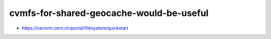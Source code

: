 cvmfs-for-shared-geocache-would-be-useful
============================================


* https://cernvm.cern.ch/portal/filesystem/quickstart



